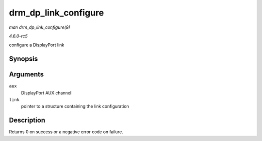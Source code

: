 .. -*- coding: utf-8; mode: rst -*-

.. _API-drm-dp-link-configure:

=====================
drm_dp_link_configure
=====================

*man drm_dp_link_configure(9)*

*4.6.0-rc5*

configure a DisplayPort link


Synopsis
========

.. c:function:: int drm_dp_link_configure( struct drm_dp_aux * aux, struct drm_dp_link * link )

Arguments
=========

``aux``
    DisplayPort AUX channel

``link``
    pointer to a structure containing the link configuration


Description
===========

Returns 0 on success or a negative error code on failure.


.. ------------------------------------------------------------------------------
.. This file was automatically converted from DocBook-XML with the dbxml
.. library (https://github.com/return42/sphkerneldoc). The origin XML comes
.. from the linux kernel, refer to:
..
.. * https://github.com/torvalds/linux/tree/master/Documentation/DocBook
.. ------------------------------------------------------------------------------

